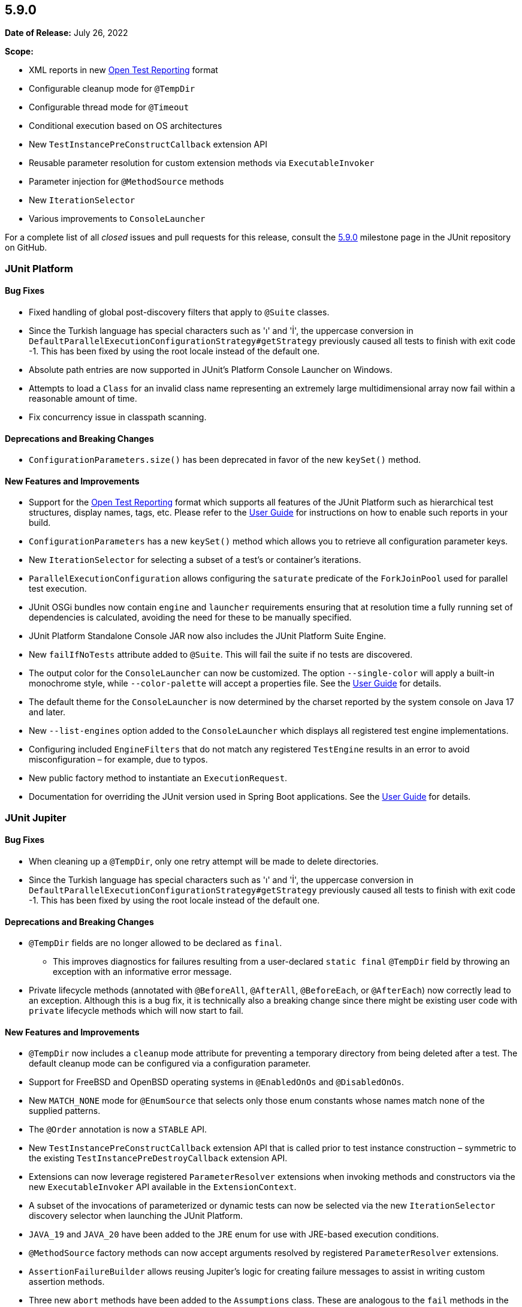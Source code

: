 [[release-notes-5.9.0]]
== 5.9.0

*Date of Release:* July 26, 2022

*Scope:*

* XML reports in new https://github.com/ota4j-team/open-test-reporting[Open Test Reporting]
format
* Configurable cleanup mode for `@TempDir`
* Configurable thread mode for `@Timeout`
* Conditional execution based on OS architectures
* New `TestInstancePreConstructCallback` extension API
* Reusable parameter resolution for custom extension methods via `ExecutableInvoker`
* Parameter injection for `@MethodSource` methods
* New `IterationSelector`
* Various improvements to `ConsoleLauncher`

For a complete list of all _closed_ issues and pull requests for this release, consult the
link:{junit5-repo}+/milestone/62?closed=1+[5.9.0] milestone page in the JUnit repository on
GitHub.


[[release-notes-5.9.0-junit-platform]]
=== JUnit Platform

==== Bug Fixes

* Fixed handling of global post-discovery filters that apply to `@Suite` classes.
* Since the Turkish language has special characters such as 'ı' and 'İ', the uppercase
  conversion in `DefaultParallelExecutionConfigurationStrategy#getStrategy` previously
  caused all tests to finish with exit code -1. This has been fixed by using the root
  locale instead of the default one.
* Absolute path entries are now supported in JUnit's Platform Console Launcher on Windows.
* Attempts to load a `Class` for an invalid class name representing an extremely large
  multidimensional array now fail within a reasonable amount of time.
* Fix concurrency issue in classpath scanning.

==== Deprecations and Breaking Changes

* `ConfigurationParameters.size()` has been deprecated in favor of the new `keySet()`
  method.

==== New Features and Improvements

* Support for the https://github.com/ota4j-team/open-test-reporting[Open Test Reporting]
  format which supports all features of the JUnit Platform such as hierarchical test
  structures, display names, tags, etc. Please refer to the
  <<../user-guide/index.adoc#junit-platform-reporting-open-test-reporting, User Guide>>
  for instructions on how to enable such reports in your build.
* `ConfigurationParameters` has a new `keySet()` method which allows you to retrieve all
  configuration parameter keys.
* New `IterationSelector` for selecting a subset of a test's or container's iterations.
* `ParallelExecutionConfiguration` allows configuring the `saturate` predicate of the
  `ForkJoinPool` used for parallel test execution.
* JUnit OSGi bundles now contain `engine` and `launcher` requirements ensuring that at
  resolution time a fully running set of dependencies is calculated, avoiding the need for
  these to be manually specified.
* JUnit Platform Standalone Console JAR now also includes the JUnit Platform Suite Engine.
* New `failIfNoTests` attribute added to `@Suite`. This will fail the suite if no tests
  are discovered.
* The output color for the `ConsoleLauncher` can now be customized. The option
  `--single-color` will apply a built-in monochrome style, while `--color-palette` will
  accept a properties file. See the
  <<../user-guide/index.adoc#running-tests-console-launcher-color-customization,
  User Guide>> for details.
* The default theme for the `ConsoleLauncher` is now determined by the charset reported by
  the system console on Java 17 and later.
* New `--list-engines` option added to the `ConsoleLauncher` which displays all registered
  test engine implementations.
* Configuring included `EngineFilters` that do not match any registered `TestEngine`
  results in an error to avoid misconfiguration – for example, due to typos.
* New public factory method to instantiate an `ExecutionRequest`.
* Documentation for overriding the JUnit version used in Spring Boot applications. See the
  <<../user-guide/index.adoc#running-tests-build-spring-boot, User Guide>> for details.


[[release-notes-5.9.0-junit-jupiter]]
=== JUnit Jupiter

==== Bug Fixes

* When cleaning up a `@TempDir`, only one retry attempt will be made to delete directories.
* Since the Turkish language has special characters such as 'ı' and 'İ', the uppercase
  conversion in `DefaultParallelExecutionConfigurationStrategy#getStrategy` previously
  caused all tests to finish with exit code -1. This has been fixed by using the root
  locale instead of the default one.

==== Deprecations and Breaking Changes

* `@TempDir` fields are no longer allowed to be declared as `final`.
  - This improves diagnostics for failures resulting from a user-declared `static final`
    `@TempDir` field by throwing an exception with an informative error message.
* Private lifecycle methods (annotated with `@BeforeAll`, `@AfterAll`, `@BeforeEach`, or
  `@AfterEach`) now correctly lead to an exception. Although this is a bug fix, it is
  technically also a breaking change since there might be existing user code with
  `private` lifecycle methods which will now start to fail.

==== New Features and Improvements

* `@TempDir` now includes a `cleanup` mode attribute for preventing a temporary directory
  from being deleted after a test. The default cleanup mode can be configured via a
  configuration parameter.
* Support for FreeBSD and OpenBSD operating systems in `@EnabledOnOs` and `@DisabledOnOs`.
* New `MATCH_NONE` mode for `@EnumSource` that selects only those enum constants whose
  names match none of the supplied patterns.
* The `@Order` annotation is now a `STABLE` API.
* New `TestInstancePreConstructCallback` extension API that is called prior to test
  instance construction – symmetric to the existing `TestInstancePreDestroyCallback`
  extension API.
* Extensions can now leverage registered `ParameterResolver` extensions when invoking
  methods and constructors via the new `ExecutableInvoker` API available in the
  `ExtensionContext`.
* A subset of the invocations of parameterized or dynamic tests can now be selected via
  the new `IterationSelector` discovery selector when launching the JUnit Platform.
* `JAVA_19` and `JAVA_20` have been added to the `JRE` enum for use with JRE-based
  execution conditions.
* `@MethodSource` factory methods can now accept arguments resolved by registered
  `ParameterResolver` extensions.
* `AssertionFailureBuilder` allows reusing Jupiter's logic for creating failure messages
  to assist in writing custom assertion methods.
* Three new `abort` methods have been added to the `Assumptions` class. These are
  analogous to the `fail` methods in the `Assertions` class, but instead of failing they
  abort the test or container.
* Support for enabling/disabling tests based on the system's hardware architecture via new
  `architectures` attributes in `@EnabledOnOs` and `@DisabledOnOs`.
* Default `@MethodSource` factory methods can now accept arguments. A _default_ factory
  method is a method declared in the test class with the same name as the
  `@ParameterizedTest` method that is inferred as the factory method when no explicit
  factory method is specified in the `@MethodSource` annotation.
* Thread mode can be set on `@Timeout` annotation. It allows to configure whether test
  code is executed in the thread of the calling code or in a separate thread. The three
  modes are: `INFERRED` (default) which resolves the thread mode configured via the
  property `junit.jupiter.execution.timeout.thread.mode.default`, `SAME_THREAD` that
  executes the test code in the same thread as the calling code, and `SEPARATE_THREAD`
  which executes it in a separate thread.


[[release-notes-5.9.0-junit-vintage]]
=== JUnit Vintage

==== New Features and Improvements

* More accurate reporting of intermediate start/finish events, e.g. iterations of the
  `Parameterized` runner and classes executed indirectly via the `Suite` runner, when
  running with JUnit 4.13 or later.
